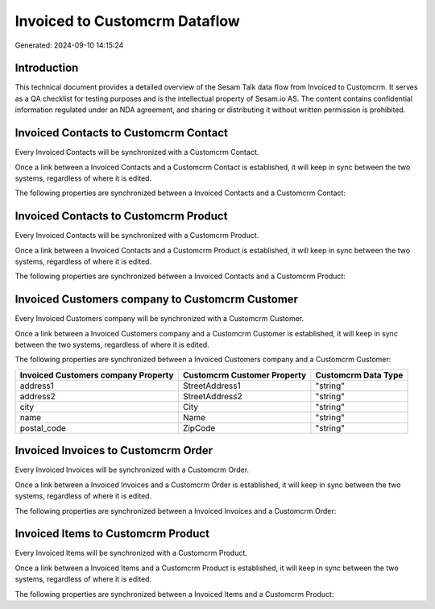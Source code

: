 ==============================
Invoiced to Customcrm Dataflow
==============================

Generated: 2024-09-10 14:15:24

Introduction
------------

This technical document provides a detailed overview of the Sesam Talk data flow from Invoiced to Customcrm. It serves as a QA checklist for testing purposes and is the intellectual property of Sesam.io AS. The content contains confidential information regulated under an NDA agreement, and sharing or distributing it without written permission is prohibited.

Invoiced Contacts to Customcrm Contact
--------------------------------------
Every Invoiced Contacts will be synchronized with a Customcrm Contact.

Once a link between a Invoiced Contacts and a Customcrm Contact is established, it will keep in sync between the two systems, regardless of where it is edited.

The following properties are synchronized between a Invoiced Contacts and a Customcrm Contact:

.. list-table::
   :header-rows: 1

   * - Invoiced Contacts Property
     - Customcrm Contact Property
     - Customcrm Data Type


Invoiced Contacts to Customcrm Product
--------------------------------------
Every Invoiced Contacts will be synchronized with a Customcrm Product.

Once a link between a Invoiced Contacts and a Customcrm Product is established, it will keep in sync between the two systems, regardless of where it is edited.

The following properties are synchronized between a Invoiced Contacts and a Customcrm Product:

.. list-table::
   :header-rows: 1

   * - Invoiced Contacts Property
     - Customcrm Product Property
     - Customcrm Data Type


Invoiced Customers company to Customcrm Customer
------------------------------------------------
Every Invoiced Customers company will be synchronized with a Customcrm Customer.

Once a link between a Invoiced Customers company and a Customcrm Customer is established, it will keep in sync between the two systems, regardless of where it is edited.

The following properties are synchronized between a Invoiced Customers company and a Customcrm Customer:

.. list-table::
   :header-rows: 1

   * - Invoiced Customers company Property
     - Customcrm Customer Property
     - Customcrm Data Type
   * - address1
     - StreetAddress1
     - "string"
   * - address2
     - StreetAddress2
     - "string"
   * - city
     - City
     - "string"
   * - name
     - Name
     - "string"
   * - postal_code
     - ZipCode
     - "string"


Invoiced Invoices to Customcrm Order
------------------------------------
Every Invoiced Invoices will be synchronized with a Customcrm Order.

Once a link between a Invoiced Invoices and a Customcrm Order is established, it will keep in sync between the two systems, regardless of where it is edited.

The following properties are synchronized between a Invoiced Invoices and a Customcrm Order:

.. list-table::
   :header-rows: 1

   * - Invoiced Invoices Property
     - Customcrm Order Property
     - Customcrm Data Type


Invoiced Items to Customcrm Product
-----------------------------------
Every Invoiced Items will be synchronized with a Customcrm Product.

Once a link between a Invoiced Items and a Customcrm Product is established, it will keep in sync between the two systems, regardless of where it is edited.

The following properties are synchronized between a Invoiced Items and a Customcrm Product:

.. list-table::
   :header-rows: 1

   * - Invoiced Items Property
     - Customcrm Product Property
     - Customcrm Data Type

